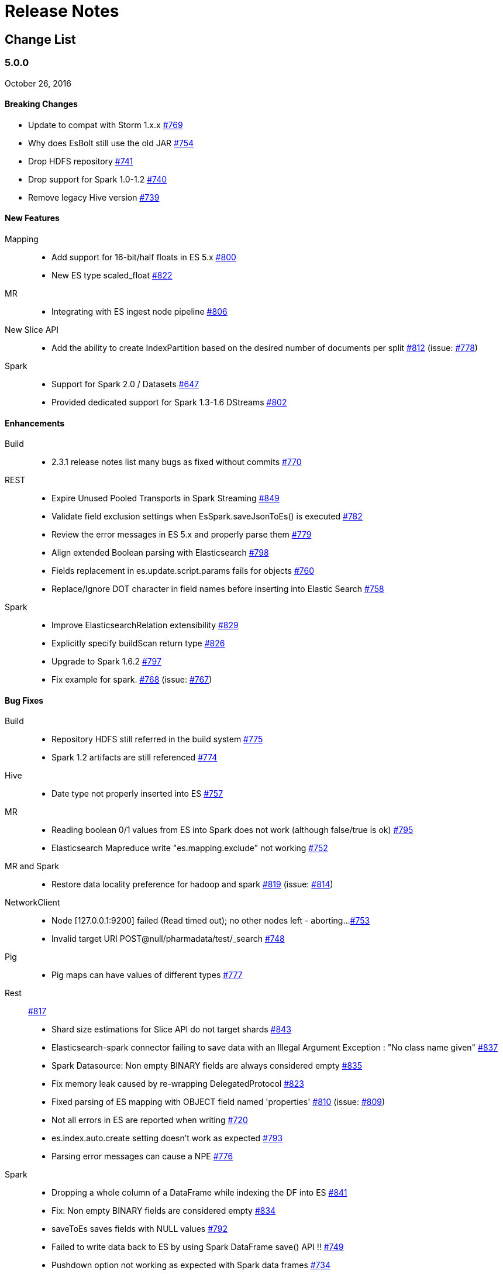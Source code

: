 [appendix]
[[release-notes]]
= Release Notes

[float]
[[change-list]]
== Change List

[float]
[[eshadoop-5.0.0]]
=== 5.0.0
October 26, 2016

[float]
[[breaking-5.0.0]]
==== Breaking Changes
* Update to compat with Storm 1.x.x 
http://github.com/elastic/elasticsearch-hadoop/issues/769[#769]
* Why does EsBolt still use the old JAR 
http://github.com/elastic/elasticsearch-hadoop/issues/754[#754]
* Drop HDFS repository 
http://github.com/elastic/elasticsearch-hadoop/issues/741[#741]
* Drop support for Spark 1.0-1.2 
http://github.com/elastic/elasticsearch-hadoop/issues/740[#740]
* Remove legacy Hive version 
http://github.com/elastic/elasticsearch-hadoop/issues/739[#739]

[float]
[[new-5.0.0]]
==== New Features
Mapping::
* Add support for 16-bit/half floats in ES 5.x 
http://github.com/elastic/elasticsearch-hadoop/issues/800[#800]
* New ES type scaled_float 
http://github.com/elastic/elasticsearch-hadoop/issues/822[#822]
MR::
* Integrating with ES ingest node pipeline 
http://github.com/elastic/elasticsearch-hadoop/issues/806[#806]
New Slice API::
* Add the ability to create IndexPartition based on the desired 
number of documents per split 
http://github.com/elastic/elasticsearch-hadoop/issues/812[#812] 
(issue: http://github.com/elastic/elasticsearch-hadoop/issues/778[#778])
Spark::
* Support for Spark 2.0 / Datasets 
http://github.com/elastic/elasticsearch-hadoop/issues/647[#647]
* Provided dedicated support for Spark 1.3-1.6 DStreams 
http://github.com/elastic/elasticsearch-hadoop/issues/[#802]

[float]
[[enhancements-5.0.0]]
==== Enhancements
Build::
* 2.3.1 release notes list many bugs as fixed without commits 
http://github.com/elastic/elasticsearch-hadoop/issues/770[#770]
REST::
* Expire Unused Pooled Transports in Spark Streaming
http://github.com/elastic/elasticsearch-hadoop/issues/849[#849]
* Validate field exclusion settings when EsSpark.saveJsonToEs() 
is executed 
http://github.com/elastic/elasticsearch-hadoop/issues/782[#782]
* Review the error messages in ES 5.x and properly parse them 
http://github.com/elastic/elasticsearch-hadoop/issues/779[#779]
* Align extended Boolean parsing with Elasticsearch 
http://github.com/elastic/elasticsearch-hadoop/issues/798[#798]
* Fields replacement in es.update.script.params fails for objects 
http://github.com/elastic/elasticsearch-hadoop/issues/760[#760]
* Replace/Ignore DOT character in field names before inserting 
into Elastic Search 
http://github.com/elastic/elasticsearch-hadoop/issues/758[#758]
Spark::
* Improve ElasticsearchRelation extensibility 
http://github.com/elastic/elasticsearch-hadoop/issues/829[#829]
* Explicitly specify buildScan return type 
http://github.com/elastic/elasticsearch-hadoop/issues/826[#826]
* Upgrade to Spark 1.6.2 
http://github.com/elastic/elasticsearch-hadoop/issues/797[#797]
* Fix example for spark. 
http://github.com/elastic/elasticsearch-hadoop/issues/768[#768] 
(issue: http://github.com/elastic/elasticsearch-hadoop/issues/767[#767])

[float]
[[bugs-5.0.0]]
==== Bug Fixes
Build::
* Repository HDFS still referred in the build system 
http://github.com/elastic/elasticsearch-hadoop/issues/775[#775]
* Spark 1.2 artifacts are still referenced 
http://github.com/elastic/elasticsearch-hadoop/issues/774[#774]
Hive::
* Date type not properly inserted into ES 
http://github.com/elastic/elasticsearch-hadoop/issues/757[#757]
MR::
* Reading boolean 0/1 values from ES into Spark does not work 
(although false/true is ok) 
http://github.com/elastic/elasticsearch-hadoop/issues/795[#795]
* Elasticsearch Mapreduce write "es.mapping.exclude" not working 
http://github.com/elastic/elasticsearch-hadoop/issues/752[#752]
MR and Spark::
* Restore data locality preference for hadoop and spark 
http://github.com/elastic/elasticsearch-hadoop/issues/819[#819]
(issue: http://github.com/elastic/elasticsearch-hadoop/issues/814[#814])
NetworkClient:: 
* Node [127.0.0.1:9200] failed (Read timed out); no other nodes 
left - aborting... 
http://github.com/elastic/elasticsearch-hadoop/issues/753[#753]
*  Invalid target URI POST@null/pharmadata/test/_search 
http://github.com/elastic/elasticsearch-hadoop/issues/748[#748]
Pig::
* Pig maps can have values of different types 
http://github.com/elastic/elasticsearch-hadoop/issues/777[#777]
Rest::
http://github.com/elastic/elasticsearch-hadoop/issues/817[#817]
* Shard size estimations for Slice API do not target shards 
http://github.com/elastic/elasticsearch-hadoop/issues/843[#843]
* Elasticsearch-spark connector failing to save data with an Illegal
Argument Exception : "No class name given" 
http://github.com/elastic/elasticsearch-hadoop/issues/837[#837]
* Spark Datasource: Non empty BINARY fields are always considered empty 
http://github.com/elastic/elasticsearch-hadoop/issues/835[#835]
* Fix memory leak caused by re-wrapping DelegatedProtocol 
http://github.com/elastic/elasticsearch-hadoop/issues/823[#823]
* Fixed parsing of ES mapping with OBJECT field named 'properties' 
http://github.com/elastic/elasticsearch-hadoop/issues/810[#810]
(issue: http://github.com/elastic/elasticsearch-hadoop/issues/809[#809])
* Not all errors in ES are reported when writing 
http://github.com/elastic/elasticsearch-hadoop/issues/720[#720]
* es.index.auto.create setting doesn't work as expected 
http://github.com/elastic/elasticsearch-hadoop/issues/793[#793]
* Parsing error messages can cause a NPE 
http://github.com/elastic/elasticsearch-hadoop/issues/776[#776]
Spark::
* Dropping a whole column of a DataFrame while indexing the DF into ES 
http://github.com/elastic/elasticsearch-hadoop/issues/841[#841]
* Fix: Non empty BINARY fields are considered empty 
http://github.com/elastic/elasticsearch-hadoop/issues/834[#834]
* saveToEs saves fields with NULL values 
http://github.com/elastic/elasticsearch-hadoop/issues/792[#792]
* Failed to write data back to ES by using Spark DataFrame save() API !! 
http://github.com/elastic/elasticsearch-hadoop/issues/749[#749]
* Pushdown option not working as expected with Spark data frames
http://github.com/elastic/elasticsearch-hadoop/issues/734[#734]
URLDecoder::
* Illegal hex characters in escape (%) pattern - For input string: " S"
http://github.com/elastic/elasticsearch-hadoop/issues/747[#747]
Yarn::
* Authenticate with a local keytab in the YARN Application Master 
http://github.com/elastic/elasticsearch-hadoop/issues/807[#807]

[float]
[[docs-5.0.0]]
==== Documentation 
* es.read.field.as.array.include NOT es.field.read.as.array.include 
http://github.com/elastic/elasticsearch-hadoop/issues/860[#860]
* Corrected property name 
http://github.com/elastic/elasticsearch-hadoop/issues/805[#805]
* Repository HDFS doc improvements 
http://github.com/elastic/elasticsearch-hadoop/issues/781[#781]
* Snapshot Creation Exception 
http://github.com/elastic/elasticsearch-hadoop/issues/813[#813]
* Corrected link to 'ADD' command 
http://github.com/elastic/elasticsearch-hadoop/issues/788[#788]
* Update spark.adoc 
http://github.com/elastic/elasticsearch-hadoop/issues/785[#785]
* Update cloud.adoc 
http://github.com/elastic/elasticsearch-hadoop/issues/773[#773]
* Update configuration.adoc 
http://github.com/elastic/elasticsearch-hadoop/issues/772[#772]
* Tests fail in build 
http://github.com/elastic/elasticsearch-hadoop/issues/755[#755]

[float]
[[nonissue-5.0.0]]
==== Non-issue
Hive::
* Error Loading Data 
http://github.com/elastic/elasticsearch-hadoop/issues/839[#839]
* EsHadoopIllegalArgumentException: Cannot detect ES version 
http://github.com/elastic/elasticsearch-hadoop/issues/794[#794]
* ES-Hive throwing exception while reading for bulk no. of columns 
http://github.com/elastic/elasticsearch-hadoop/issues/790[#790]
* Create a external table with 'location' command success while 
elasticsearch-hadoop do not support 'location' function 
http://github.com/elastic/elasticsearch-hadoop/issues/786[#786]
Pig::
* Store Map as object with Pig in Elasticsearch 
http://github.com/elastic/elasticsearch-hadoop/issues/848[#848]
* Get fields with documents in Elasticsearch 
http://github.com/elastic/elasticsearch-hadoop/issues/825[#825]
* Failure while using EsStorage twice on a single Pig script to store a Parent Child relation 
http://github.com/elastic/elasticsearch-hadoop/issues/756[#756]
* Store Tuple as object with Pig in Elasticsearch 
http://github.com/elastic/elasticsearch-hadoop/issues/746[#746]
REST::
* Some way to query "total" field from result set? 
http://github.com/elastic/elasticsearch-hadoop/issues/830[#830]
* PROBLEM: Failed to write data back to ES by using Spark DataFrame save() API !! 
http://github.com/elastic/elasticsearch-hadoop/issues/836[#836]
* Elasticsearch : Cannot detect ES version 
http://github.com/elastic/elasticsearch-hadoop/issues/791[#791]
Spark::
* Class Not Found Exception 
http://github.com/elastic/elasticsearch-hadoop/issues/863[#863]
* java.lang.NoClassDefFoundError: scala/collection/GenTraversableOnce$class 
http://github.com/elastic/elasticsearch-hadoop/issues/862[#862]
* Array types not supported in automatic mapping 
http://github.com/elastic/elasticsearch-hadoop/issues/847[#847]
* Connection error with Elasticsearch 2.4.0 
http://github.com/elastic/elasticsearch-hadoop/issues/846[#846]
* Handling decimal type in dataset 
http://github.com/elastic/elasticsearch-hadoop/issues/842[#842]
* Fix import of JavaEsSparkSQL 
http://github.com/elastic/elasticsearch-hadoop/issues/840[#840]
* Got exception when I tried to invoke _mtermvector 
http://github.com/elastic/elasticsearch-hadoop/issues/796[#796]
* ES-Hadoop on Spark 2.0 
http://github.com/elastic/elasticsearch-hadoop/issues/759[#759]
* elasticsearch-hadoop exception about mapping 
http://github.com/elastic/elasticsearch-hadoop/issues/766[#766]
* Parameter ES_MAPPING_TIMESTAMP is not working using saveToEs 
http://github.com/elastic/elasticsearch-hadoop/issues/765[#765]